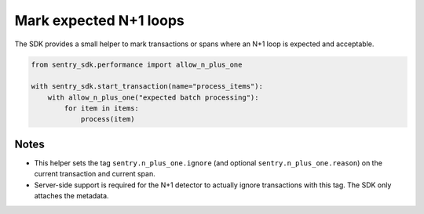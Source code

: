 Mark expected N+1 loops
======================

The SDK provides a small helper to mark transactions or spans where an N+1 loop is
expected and acceptable.

.. code-block:: python

    from sentry_sdk.performance import allow_n_plus_one

    with sentry_sdk.start_transaction(name="process_items"):
        with allow_n_plus_one("expected batch processing"):
            for item in items:
                process(item)

Notes
-----

- This helper sets the tag ``sentry.n_plus_one.ignore`` (and optional
  ``sentry.n_plus_one.reason``) on the current transaction and current span.
- Server-side support is required for the N+1 detector to actually ignore
  transactions with this tag. The SDK only attaches the metadata.
